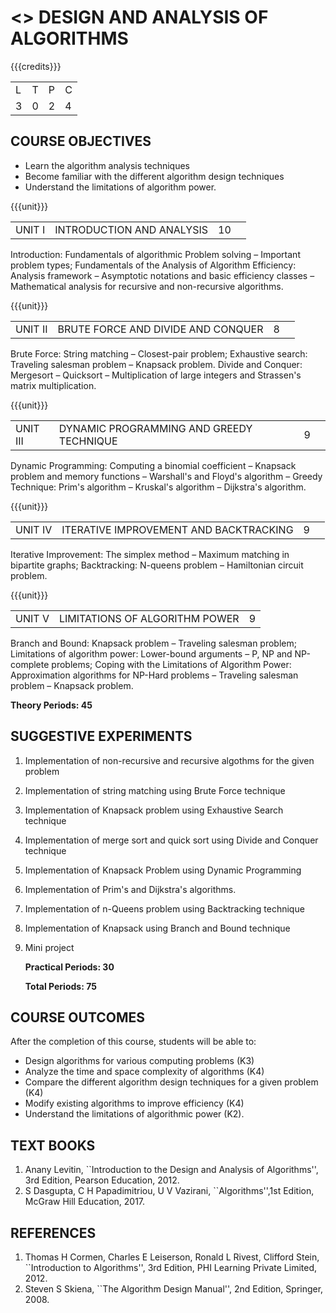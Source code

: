 * <<<405>>> DESIGN AND ANALYSIS OF ALGORITHMS
:properties:
:author: Dr.S.Kavitha and Mr.V.Balasubramanian
:end:

#+startup: showall

{{{credits}}}
| L | T | P | C |
| 3 | 0 | 2 | 4 |

** COURSE OBJECTIVES
- Learn the algorithm analysis techniques
- Become familiar with the different algorithm design techniques
- Understand the limitations of algorithm power.

{{{unit}}}
|UNIT I|INTRODUCTION AND ANALYSIS |10| 
Introduction: Fundamentals of algorithmic Problem solving -- Important
problem types; Fundamentals of the Analysis of Algorithm Efficiency:
Analysis framework -- Asymptotic notations and basic efficiency
classes -- Mathematical analysis for recursive and non-recursive
algorithms.

{{{unit}}}
|UNIT II|BRUTE FORCE AND DIVIDE AND CONQUER |8| 
Brute Force: String matching -- Closest-pair problem; Exhaustive
search: Traveling salesman problem -- Knapsack problem.  Divide and
Conquer: Mergesort -- Quicksort -- Multiplication of large integers
and Strassen's matrix multiplication.

{{{unit}}}
|UNIT III |DYNAMIC PROGRAMMING AND GREEDY TECHNIQUE |9| 
Dynamic Programming: Computing a binomial coefficient -- Knapsack
problem and memory functions -- Warshall's and Floyd's algorithm --
Greedy Technique: Prim's algorithm -- Kruskal's algorithm --
Dijkstra's algorithm.

{{{unit}}}
|UNIT IV | ITERATIVE IMPROVEMENT AND BACKTRACKING |9| 
Iterative Improvement: The simplex method -- Maximum matching in
bipartite graphs; Backtracking: N-queens problem -- Hamiltonian
circuit problem.

{{{unit}}}
| UNIT V | LIMITATIONS OF ALGORITHM POWER | 9 |
Branch and Bound: Knapsack problem -- Traveling salesman problem;
Limitations of algorithm power: Lower-bound arguments -- P, NP and
NP-complete problems; Coping with the Limitations of Algorithm Power:
Approximation algorithms for NP-Hard problems -- Traveling salesman
problem -- Knapsack problem.

 *Theory Periods: 45*

** SUGGESTIVE EXPERIMENTS
1. Implementation of non-recursive and recursive algothms for the given
   problem
2. Implementation of string matching using Brute Force technique
3. Implementation of Knapsack problem using Exhaustive Search
   technique
4. Implementation of merge sort and quick sort using Divide and
   Conquer technique
5. Implementation of Knapsack Problem using Dynamic Programming
6. Implementation of Prim's and Dijkstra's algorithms.
8. Implementation of n-Queens problem using Backtracking technique
9. Implementation of Knapsack using Branch and Bound technique
10. Mini project

 *Practical Periods: 30*

 *Total Periods: 75*

** COURSE OUTCOMES
After the completion of this course, students will be able to: 
- Design algorithms for various computing problems (K3)
- Analyze the time and space complexity of algorithms (K4)
- Compare the different algorithm design techniques for a given problem (K4)
- Modify existing algorithms to improve efficiency (K4)
- Understand the limitations of algorithmic power (K2).

** TEXT BOOKS
1. Anany Levitin, ``Introduction to the Design and Analysis of
   Algorithms'', 3rd Edition, Pearson Education, 2012.
2. S Dasgupta, C H Papadimitriou, U V Vazirani,
   ``Algorithms'',1st Edition,  McGraw Hill Education, 2017.

** REFERENCES
1. Thomas H Cormen, Charles E Leiserson, Ronald L Rivest, Clifford
   Stein, ``Introduction to Algorithms'', 3rd Edition, PHI Learning
   Private Limited, 2012.
2. Steven S Skiena, ``The Algorithm Design Manual'', 2nd Edition,
   Springer, 2008.

